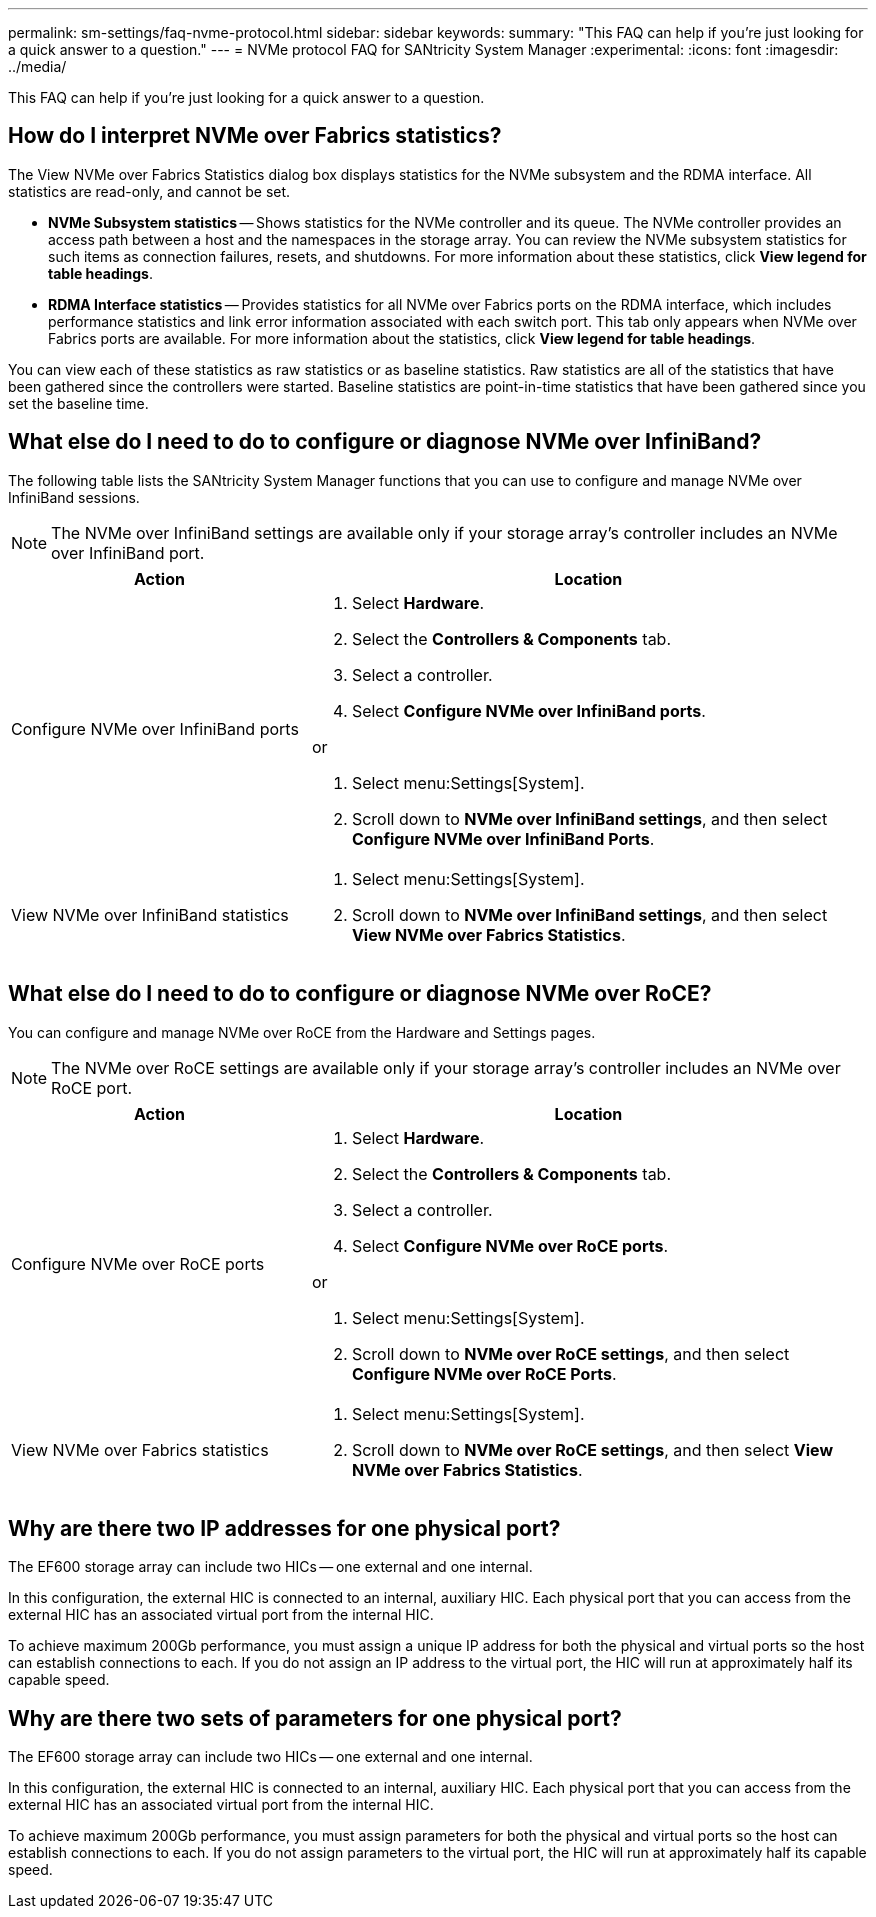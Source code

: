 ---
permalink: sm-settings/faq-nvme-protocol.html
sidebar: sidebar
keywords: 
summary: "This FAQ can help if you're just looking for a quick answer to a question."
---
= NVMe protocol FAQ for SANtricity System Manager
:experimental:
:icons: font
:imagesdir: ../media/

[.lead]
This FAQ can help if you're just looking for a quick answer to a question.

== How do I interpret NVMe over Fabrics statistics?
The View NVMe over Fabrics Statistics dialog box displays statistics for the NVMe subsystem and the RDMA interface. All statistics are read-only, and cannot be set.

* *NVMe Subsystem statistics* -- Shows statistics for the NVMe controller and its queue. The NVMe controller provides an access path between a host and the namespaces in the storage array. You can review the NVMe subsystem statistics for such items as connection failures, resets, and shutdowns. For more information about these statistics, click *View legend for table headings*.
* *RDMA Interface statistics* -- Provides statistics for all NVMe over Fabrics ports on the RDMA interface, which includes performance statistics and link error information associated with each switch port. This tab only appears when NVMe over Fabrics ports are available. For more information about the statistics, click *View legend for table headings*.

You can view each of these statistics as raw statistics or as baseline statistics. Raw statistics are all of the statistics that have been gathered since the controllers were started. Baseline statistics are point-in-time statistics that have been gathered since you set the baseline time.

== What else do I need to do to configure or diagnose NVMe over InfiniBand?

The following table lists the SANtricity System Manager functions that you can use to configure and manage NVMe over InfiniBand sessions.

[NOTE]
====
The NVMe over InfiniBand settings are available only if your storage array's controller includes an NVMe over InfiniBand port.
====

[cols="35h,~",options="header"]
|===
| Action| Location
a|
Configure NVMe over InfiniBand ports
a|

. Select *Hardware*.
. Select the *Controllers & Components* tab.
. Select a controller.
. Select *Configure NVMe over InfiniBand ports*.

or

. Select menu:Settings[System].
. Scroll down to *NVMe over InfiniBand settings*, and then select *Configure NVMe over InfiniBand Ports*.

a|
View NVMe over InfiniBand statistics
a|

. Select menu:Settings[System].
. Scroll down to *NVMe over InfiniBand settings*, and then select *View NVMe over Fabrics Statistics*.

|===

== What else do I need to do to configure or diagnose NVMe over RoCE?

You can configure and manage NVMe over RoCE from the Hardware and Settings pages.

[NOTE]
====
The NVMe over RoCE settings are available only if your storage array's controller includes an NVMe over RoCE port.
====


[cols="35h,~",options="header"]
|===
| Action| Location
a|
Configure NVMe over RoCE ports
a|

. Select *Hardware*.
. Select the *Controllers & Components* tab.
. Select a controller.
. Select *Configure NVMe over RoCE ports*.

or

. Select menu:Settings[System].
. Scroll down to *NVMe over RoCE settings*, and then select *Configure NVMe over RoCE Ports*.

a|
View NVMe over Fabrics statistics
a|

. Select menu:Settings[System].
. Scroll down to *NVMe over RoCE settings*, and then select *View NVMe over Fabrics Statistics*.

|===

== Why are there two IP addresses for one physical port?

The EF600 storage array can include two HICs -- one external and one internal.

In this configuration, the external HIC is connected to an internal, auxiliary HIC. Each physical port that you can access from the external HIC has an associated virtual port from the internal HIC.

To achieve maximum 200Gb performance, you must assign a unique IP address for both the physical and virtual ports so the host can establish connections to each. If you do not assign an IP address to the virtual port, the HIC will run at approximately half its capable speed.

== Why are there two sets of parameters for one physical port?

The EF600 storage array can include two HICs -- one external and one internal.

In this configuration, the external HIC is connected to an internal, auxiliary HIC. Each physical port that you can access from the external HIC has an associated virtual port from the internal HIC.

To achieve maximum 200Gb performance, you must assign parameters for both the physical and virtual ports so the host can establish connections to each. If you do not assign parameters to the virtual port, the HIC will run at approximately half its capable speed.
